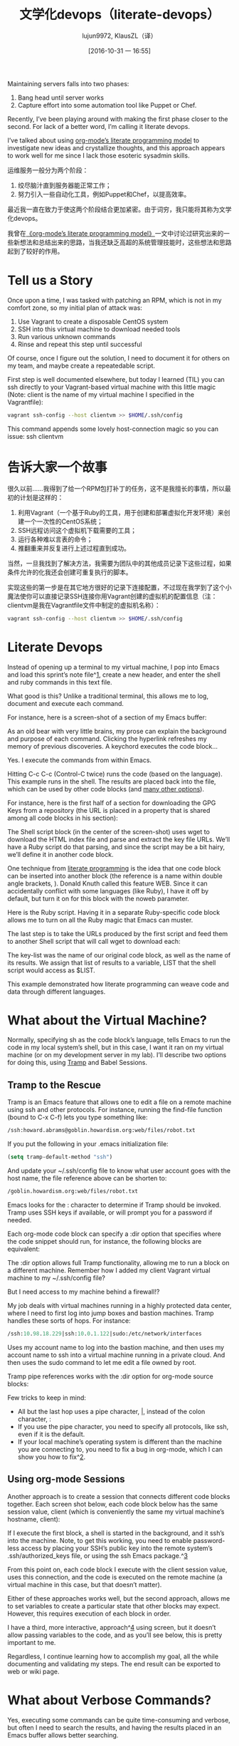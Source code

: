 #+TITLE: 文学化devops（literate-devops）
#+URL: http://howardism.org/Technical/Emacs/literate-devops.html
#+AUTHOR: lujun9972, KlausZL（译）
#+CATEGORY: raw
#+DATE: [2016-10-31 一 16:55]
#+OPTIONS: ^:{}


Maintaining servers falls into two phases:

1. Bang head until server works
2. Capture effort into some automation tool like Puppet or Chef.

Recently, I’ve been playing around with making the first phase closer to the
second. For lack of a better word, I’m calling it literate devops.

I’ve talked about using [[http://howardism.org/Technical/LP/introduction.html][org-mode’s literate programming model]] to investigate
new ideas and crystallize thoughts, and this approach appears to work well for
me since I lack those esoteric sysadmin skills.

运维服务一般分为两个阶段：

1. 绞尽脑汁直到服务器能正常工作；
2. 努力引入一些自动化工具，例如Puppet和Chef，以提高效率。

最近我一直在致力于使这两个阶段结合更加紧密。由于词穷，我只能将其称为文学化devops。

我曾在[[http://howardism.org/Technical/LP/introduction.html][《org-mode’s literate programming model》]]一文中讨论过研究出来的一些新想法和总结出来的思路，当我还缺乏高超的系统管理技能时，这些想法和思路起到了较好的作用。

* Tell us a Story

Once upon a time, I was tasked with patching an RPM, which is not in my
comfort zone, so my initial plan of attack was:

 1. Use Vagrant to create a disposable CentOS system
 2. SSH into this virtual machine to download needed tools
 3. Run various unknown commands
 4. Rinse and repeat this step until successful

Of course, once I figure out the solution, I need to document it for others on
my team, and maybe create a repeatedable script.

First step is well documented elsewhere, but today I learned (TIL) you can ssh
directly to your Vagrant-based virtual machine with this little magic (Note: 
client is the name of my virtual machine I specified in the Vagrantfile):

#+BEGIN_SRC sh
  vagrant ssh-config --host clientvm >> $HOME/.ssh/config
#+END_SRC

This command appends some lovely host-connection magic so you can issue: ssh
clientvm

* 告诉大家一个故事

很久以前……我得到了给一个RPM包打补丁的任务，这不是我擅长的事情，所以最初的计划是这样的：

1. 利用Vagrant（一个基于Ruby的工具，用于创建和部署虚拟化开发环境）来创建一个一次性的CentOS系统；
2. SSH远程访问这个虚拟机下载需要的工具；
3. 运行各种难以言表的命令；
4. 推翻重来并反复进行上述过程直到成功。

当然，一旦我找到了解决方法，我需要为团队中的其他成员记录下这些过程，如果条件允许的化我还会创建可重复执行的脚本。

实现这些的第一步是在其它地方很好的记录下连接配置，不过现在我学到了这个小魔法使你可以直接记录SSH连接你用Vagrant创建的虚拟机的配置信息（注：clientvm是我在Vagrantfile文件中制定的虚拟机名称）：

#+BEGIN_SRC sh
  vagrant ssh-config --host clientvm >> $HOME/.ssh/config
#+END_SRC

* Literate Devops

Instead of opening up a terminal to my virtual machine, I pop into Emacs and
load this sprint’s note file^[[http://howardism.org/Technical/Emacs/literate-devops.html#fn.1][1]], create a new header, and enter the shell and
ruby commands in this text file.

What good is this? Unlike a traditional terminal, this allows me to log, 
document and execute each command.

For instance, here is a screen-shot of a section of my Emacs buffer:

[[http://howardism.org/Technical/Emacs/literate-devops.png]]

As an old bear with very little brains, my prose can explain the background
and purpose of each command. Clicking the hyperlink refreshes my memory of
previous discoveries. A keychord executes the code block…

Yes. I execute the commands from within Emacs.

Hitting C-c C-c (Control-C twice) runs the code (based on the language). This
example runs in the shell. The results are placed back into the file, which
can be used by other code blocks (and [[http://orgmode.org/manual/results.html#results][many other options]]).

For instance, here is the first half of a section for downloading the GPG Keys
from a repository (the URL is placed in a property that is shared among all
code blocks in his section):

[[http://howardism.org/Technical/Emacs/literate-devops-14.png]]

The Shell script block (in the center of the screen-shot) uses wget to
download the HTML index file and parse and extract the key file URLs. We’ll
have a Ruby script do that parsing, and since the script may be a bit hairy,
we’ll define it in another code block.

One technique from [[http://howardism.org/Technical/LP/introduction.html][literate programming]] is the idea that one code block can be
inserted into another block (the reference is a name within double angle
brackets, <<...>>). Donald Knuth called this feature WEB. Since it can
accidentally conflict with some languages (like Ruby), I have it off by
default, but turn it on for this block with the noweb parameter.

Here is the Ruby script. Having it in a separate Ruby-specific code block
allows me to turn on all the Ruby magic that Emacs can muster.

[[http://howardism.org/Technical/Emacs/literate-devops-15.png]]

The last step is to take the URLs produced by the first script and feed them
to another Shell script that will call wget to download each:

[[http://howardism.org/Technical/Emacs/literate-devops-16.png]]

The key-list was the name of our original code block, as well as the name of
its results. We assign that list of results to a variable, LIST that the shell
script would access as $LIST.

This example demonstrated how literate programming can weave code and data
through different languages.

* What about the Virtual Machine?

Normally, specifying sh as the code block’s language, tells Emacs to run the
code in my local system’s shell, but in this case, I want it ran on my virtual
machine (or on my development server in my lab). I’ll describe two options for
doing this, using [[http://www.emacswiki.org/TrampMode][Tramp]] and Babel Sessions.

** Tramp to the Rescue

Tramp is an Emacs feature that allows one to edit a file on a remote machine
using ssh and other protocols. For instance, running the find-file function
(bound to C-x C-f) lets you type something like:

#+BEGIN_SRC emacs-lisp
  /ssh:howard.abrams@goblin.howardism.org:web/files/robot.txt
#+END_SRC

If you put the following in your .emacs initialization file:

#+BEGIN_SRC emacs-lisp
  (setq tramp-default-method "ssh")
#+END_SRC

And update your ~/.ssh/config file to know what user account goes with the
host name, the file reference above can be shorten to:

#+BEGIN_SRC emacs-lisp
  /goblin.howardism.org:web/files/robot.txt
#+END_SRC

Emacs looks for the : character to determine if Tramp should be invoked. Tramp
uses SSH keys if available, or will prompt you for a password if needed.

Each org-mode code block can specify a :dir option that specifies where the
code snippet should run, for instance, the following blocks are equivalent:

[[http://howardism.org/Technical/Emacs/literate-devops-9.png]]

The :dir option allows full Tramp functionality, allowing me to run a block on
a different machine. Remember how I added my client Vagrant virtual machine to
my ~/.ssh/config file?

[[http://howardism.org/Technical/Emacs/literate-devops-10.png]]

But I need access to my machine behind a firewall!?

My job deals with virtual machines running in a highly protected data center,
where I need to first log into jump boxes and bastion machines. Tramp handles
these sorts of hops. For instance:

#+BEGIN_SRC emacs-lisp
  /ssh:10.98.18.229|ssh:10.0.1.122|sudo:/etc/network/interfaces
#+END_SRC

Uses my account name to log into the bastion machine, and then uses my account
name to ssh into a virtual machine running in a private cloud. And then uses
the sudo command to let me edit a file owned by root.

Tramp pipe references works with the :dir option for org-mode source blocks:

[[http://howardism.org/Technical/Emacs/literate-devops-11.png]]

Few tricks to keep in mind:

  * All but the last hop uses a pipe character, |, instead of the colon
    character, :
  * If you use the pipe character, you need to specify all protocols, like
    ssh, even if it is the default.
  * If your local machine’s operating system is different than the machine you
    are connecting to, you need to fix a bug in org-mode, which I can show you
    how to fix^[[http://howardism.org/Technical/Emacs/literate-devops.html#fn.2][2]].

** Using org-mode Sessions

Another approach is to create a session that connects different code blocks
together. Each screen shot below, each code block below has the same session
value, client (which is conveniently the same my virtual machine’s hostname,
client):

[[http://howardism.org/Technical/Emacs/literate-devops-2b.png]]

If I execute the first block, a shell is started in the background, and it
ssh’s into the machine. Note, to get this working, you need to enable 
password-less access by placing your SSH’s public key into the remote system’s
.ssh/authorized_keys file, or using the ssh Emacs package.^[[http://howardism.org/Technical/Emacs/literate-devops.html#fn.3][3]]

From this point on, each code block I execute with the client session value,
uses this connection, and the code is executed on the remote machine (a
virtual machine in this case, but that doesn’t matter).

Either of these approaches works well, but the second approach, allows me to
set variables to create a particular state that other blocks may expect.
However, this requires execution of each block in order.

I have a third, more interactive, approach^[[http://howardism.org/Technical/Emacs/literate-devops.html#fn.4][4]] using screen, but it doesn’t
allow passing variables to the code, and as you’ll see below, this is pretty
important to me.

Regardless, I continue learning how to accomplish my goal, all the while
documenting and validating my steps. The end result can be exported to web or
wiki page.

* What about Verbose Commands?

Yes, executing some commands can be quite time-consuming and verbose, but
often I need to search the results, and having the results placed in an Emacs
buffer allows better searching.

Often I use a collapsible “drawer” (which is just a way to identify the
beginning and end of the output):

[[http://howardism.org/Technical/Emacs/literate-devops-3.png]]

Place the cursor on this drawer and hit the Tab key to hide or show the
output:

[[http://howardism.org/Technical/Emacs/literate-devops-4.png]]

* Can you Use the Output?

The results of some commands are often needed for the next command, and I’m
sure you just love using your mouse to copy and paste part of the output, but
I have a better way.

For instance, I needed a list of an RPM’s dependencies:

[[http://howardism.org/Technical/Emacs/literate-devops-5.png]]

Notice I named this source code block. Also notice how Emacs automatically
broke the results up into a table. By default, the output from shell commands
are split along newlines and spaces.

I can feed the results of these execution to another code block. The following
source block creates a variable named DEPENDS that uses rows 2 through 10 of
the first column as an array.

[[http://howardism.org/Technical/Emacs/literate-devops-6.png]]

I then download the RPMs I want without any mouse interaction.

* Setting Variables and Values

A key aspect of reusing devops programs (like a Chef cookbooks) is the
separation of the code from the values the code uses…a key aspect of any
program you reuse.

In my world, I create a new org-mode file for each sprint, and each task or
problem gets its own header and section. Each section can have a drawer of
properties, including variables shared among all code blocks in that section.

To create a section variable, simply hit: C-c C-x p, and set the Property to
var and the value to a variable=value, as in:

#+BEGIN_EXAMPLE
  host="10.52.224.33"
#+END_EXAMPLE

This drawer can contain any code block values you wish, like session or
results. These values can then be overridden as settings on the code block, as
you see in this screen-shot:

[[http://howardism.org/Technical/Emacs/literate-devops-8.png]]

Setting variables and settings (especially the session setting), ties the code
blocks together.

* Communicating with Others

While investigations in operations and administrations (as I’ve described) are
useful to oneself when understanding the problem domain, I need to communicate
the results with my team mates. Since my [[https://github.com/howardabrams/dot-files/blob/master/emacs-mail.org#sending-email][Emacs configuration]] allows me to send
mail messages, I kick off the function, org-mime-org-buffer-htmlize, which
exports the org-mode file to an HTML mail message (This function is part of
the latest org-plus-contrib package).

However, some times the exported results are not quite perfect.

For instance, some blocks may result in some JSON data, and since the HTML
output can colorize the syntax, if I could just specify that the output
results were JavaScript, then the JSON data would be much prettier. Just use
the wrap parameter, as in:

[[http://howardism.org/Technical/Emacs/literate-devops-20.png]]
[[http://howardism.org/Technical/Emacs/literate-devops-20.txt][{litera}]]

Which puts the following in my org-mode file:

[[http://howardism.org/Technical/Emacs/literate-devops-21.png]]
[[http://howardism.org/Technical/Emacs/literate-devops-21.txt][{litera}]]

Which gets exported like:

#+BEGIN_SRC json
  {"time":{"iso":"2015-05-19T23:12:40Z","timestamp":1432077160,"date":"19 May 2015","time":"7:12 PM"}}
#+END_SRC

For another example, my current project involves working with OpenStack, and
its nova command line utility attempts to format the data as a table:

#+BEGIN_SRC org
  +--------------------------------------+--------------------+--------+------------+-------------+------------------------+
  | ID                                   | Name               | Status | Task State | Power State | Networks               |
  +--------------------------------------+--------------------+--------+------------+-------------+------------------------+
  | f9e7aed8-e425-4808-aace-8758dadd91bf | chefserver         | ACTIVE | -          | Running     | WPC-private=10.0.1.73  |
  | 0432f8b1-7e6d-4fc1-b181-02fa768c38ac | ha-compute1        | ACTIVE | -          | Running     | WPC-private=10.0.1.104 |
  | a5bdd1d0-d4b3-4856-a657-5759356c186b | ha-controller1     | ACTIVE | -          | Running     | WPC-private=10.0.1.97  |
  | 16263972-609e-44c0-83e0-f3147336071c | ha-controller2     | ACTIVE | -          | Running     | WPC-private=10.0.1.99  |
  | 89a89d1f-7be5-4c4f-82db-64b751f15f3b | ha-controller3     | ACTIVE | -          | Running     | WPC-private=10.0.1.100 |
  | b740095a-3f89-45d0-a2a1-9cfcadfb4ca3 | ha-monitoring      | ACTIVE | -          | Running     | WPC-private=10.0.1.95  |
  | 6bebe823-1504-4cb1-a898-bbc7894b1a32 | ha-sdn-controller1 | ACTIVE | -          | Running     | WPC-private=10.0.1.101 |
  | 456bf417-580e-49fb-be08-1b0153710f86 | ha-sdn-controller2 | ACTIVE | -          | Running     | WPC-private=10.0.1.102 |
  | 7aab184c-5fb4-4996-8ab2-8a65ea7668cb | ha-sdn-controller3 | ACTIVE | -          | Running     | WPC-private=10.0.1.103 |
  | 0c90d7b0-dab4-4af8-a970-e2e90dd8b9e4 | ha-storage-1       | ACTIVE | -          | Running     | WPC-private=10.0.1.76  |
  | fda0666e-d656-48fd-928f-83fb47c923f2 | ha-storage-2       | ACTIVE | -          | Running     | WPC-private=10.0.1.81  |
  | 021fc9c1-8d79-4c09-b3d4-6014d242403a | ha-storage-3       | ACTIVE | -          | Running     | WPC-private=10.0.1.96  |
  | bc5ad0fe-9ef2-4966-8d2b-99892f3f94cd | yum-server         | ACTIVE | -          | Running     | WPC-private=10.0.1.74  |
  +--------------------------------------+--------------------+--------+------------+-------------+------------------------+
#+END_SRC

If you manually change the output, those changes will not be honored when the
file is exported (since those are redone during the exporting process).

The way to do that is with a little Emacs Lisp code block that you just need
to place somewhere in your file, like:

[[http://howardism.org/Technical/Emacs/literate-devops-22.png]]
[[http://howardism.org/Technical/Emacs/literate-devops-22.txt][{litera}]]

With this code block named, nova-conv, I can use it to post-process the
results, as in:

[[http://howardism.org/Technical/Emacs/literate-devops-23.png]]
[[http://howardism.org/Technical/Emacs/literate-devops-23.txt][{litera}]]

In my particular case, I also want to get rid of that first line of dashes to
make it more org-mode like:

[[http://howardism.org/Technical/Emacs/literate-devops-24.png]]
[[http://howardism.org/Technical/Emacs/literate-devops-24.txt][{litera}]]

To be truly re-useable, place this code in your [[http://orgmode.org/manual/Library-of-Babel.html][Library of Babel]], and then it
is available from any file.

* Summary

While my literate devops approach shouldn’t replace real DevOps (OpsDev?)
automation, I have found this approach useful for two reasons:

 1. As a good way to take notes before writing a cookbook.
 2. As an easy approach to compose emails to teammates when stuck.

Regarding the last point, I often write my literate files in the past tense,
even before I write and execute the code, as in:

[[http://howardism.org/Technical/Emacs/literate-devops-25.png]]
[[http://howardism.org/Technical/Emacs/literate-devops-25.txt][{litera}]]

Then, if the command or process I’m following fails, I can simply high-light a
section of my document, hit C-x M to email an exported HTML version to the
rest of the team (otherwise, I’d spend hours copy/pasting back from the
terminal in order to provide sufficient context for the email).

Need a complete example? Check out my [[http://howardism.org/Technical/Emacs/linux-iptables.html][notes on setting up IP Tables]] (and the 
[[http://howardism.org/Technical/Emacs/linux-iptables.org.txt][original org-mode file]]), where part of the file can be executed in the editor
in order to see how my machines are configured, and the other part is a script
that can be tangled to a machine and executed to reset to the firewall rules.

Thanks for reading.

* Footnotes:

^[[http://howardism.org/Technical/Emacs/literate-devops.html#fnr.1][1]]

For each new sprint, I create an [[http://orgmode.org/][org-mode formatted file]] to keep track of
tasks, notes, and other details. This makes it ideal for embedding a bit of 
literate devops.

^[[http://howardism.org/Technical/Emacs/literate-devops.html#fnr.2][2]]

Every operating system creates temporary files in different directory
locations. Most Unix systems, use /tmp/, but Macs use /var/folders/. The
current org-mode code uses the same directory name on the remote system that
would work on the local system. In my case, I’m using my Mac laptop at work to
connect to a Linux system in my data center, and I get the following error:

#+BEGIN_EXAMPLE
  Tramp: Decoding remote file `/ssh:x.y.z:/var/folders/0s/pcrc3rq5075gj4tm90pbh76c36sl1h/T/ob-input-32379ujY' using `base64 -d -i >%s'...failed
  byte-code: Couldn't write region to `/ssh:x.y.z:/var/folders/0s/pcrc3rq5075gj4tm90pbh76c36sl1h/T/ob-input-32379ujY', decode using `base64 -d -i >%s' failed
#+END_EXAMPLE

The bug is in org-mode version 8.2.10 (and probably earlier), as I found in 
[[http://lists.gnu.org/archive/html/emacs-orgmode/2013-09/msg00992.html][this mailing list posting]] (and it may not be fixed for a while since it isn’t
real clear what the best solution would be). To fix it yourself, edit
ob-core.el file in the org-babel-temp-file function to be:

#+BEGIN_SRC emacs-lisp
  (defun org-babel-temp-file (prefix &optional suffix)
    "Create a temporary file in the `org-babel-temporary-directory'.
  Passes PREFIX and SUFFIX directly to `make-temp-file' with the
  value of `temporary-file-directory' temporarily set to the value
  of `org-babel-temporary-directory'."
    (if (file-remote-p default-directory)
        (let ((prefix
               ;; We cannot use `temporary-file-directory' as local part
               ;; on the remote host, because it might be another OS
               ;; there.  So we assume "/tmp", which ought to exist on
               ;; relevant architectures.
               (concat (file-remote-p default-directory)
                       ;; REPLACE temporary-file-directory with /tmp:
                       (expand-file-name prefix "/tmp/"))))
          (make-temp-file prefix nil suffix))
      (let ((temporary-file-directory
             (or (and (boundp 'org-babel-temporary-directory)
                      (file-exists-p org-babel-temporary-directory)
                      org-babel-temporary-directory)
                 temporary-file-directory)))
        (make-temp-file prefix nil suffix))))
#+END_SRC

^[[http://howardism.org/Technical/Emacs/literate-devops.html#fnr.3][3]]

If you install the [[https://github.com/ieure/ssh-el#start-of-content][ssh.el]] project, you would initially connect to your remote
system using: M-x ssh

You would then enter the host connection information, including the password
(if needed), etc. For instance, if I connected to my host:
goblin.howardism.org, then my code blocks would refer to a session like this:

#+BEGIN_SRC org
  ,#+begin_src sh :session *ssh goblin.howardism.org* :var dir="/opt"
     ls $dir
  ,#+end_src
#+END_SRC

This is allows you to watch your code execute on the remote system, but still
allow a fully functional code blocks that can read values from other parts of
the org-mode file.

Note: The value to the session parameter is surrounded by * characters (part
of the buffer name), but the variables you want to pass in are surrounded by
quotes (otherwise, they are interpreted as named references to tables
elsewhere in the document).

^[[http://howardism.org/Technical/Emacs/literate-devops.html#fnr.4][4]]

I have a third way of executing remote commands, and this uses the ob-screen
extension (located in the [[http://orgmode.org/worg/org-contrib/][org-mode Contrib]] collection). It uses both Gnu
screen and xterm, so on my Mac, I start XQuartz (the built-in X Windows
emulator), and add the following to my .emacs initialization (based on [[http://orgmode.org/worg/org-contrib/babel/languages/ob-doc-screen.html][these]]
[[http://orgmode.org/worg/org-contrib/babel/languages/ob-doc-screen.html][instructions]]) to set the full path to my xterm program:

#+BEGIN_SRC emacs-lisp
  (setq org-babel-default-header-args:screen
        '((:results  . "silent")
          (:session  . "default")
          (:cmd      . "bash")
          (:terminal . "/opt/X11/bin/xterm")))
#+END_SRC

I don’t often use screen, but I install using Homebrew:

#+BEGIN_SRC sh
  brew install screen
#+END_SRC

And then tell ob-screen how to find it:

#+BEGIN_SRC emacs-lisp
  (setq org-babel-screen-location "/usr/local/bin/screen")
#+END_SRC

The code blocks are now specified as screen, and I typically specify which
xterm window to use by setting the :session parameter:

#+BEGIN_SRC org
  ,#+BEGIN_SRC screen :session blah
  ls /Applications

  ,#+END_SRC
#+END_SRC

The results do not get placed into my Emacs file buffer, but are simply left,
as is, in the xterm window.

The other down-side to using screen is it doesn’t pass in variables. For
instance, the following doesn’t work:

#+BEGIN_SRC org
  ,#+begin_src screen :session blah :var dir="/Applications"
  ls $dir

  ,#+end_src
#+END_SRC

Seeing the back-and-forth results in the xterm window is nice, but not being
able to bring the results back into the file for further processing is
limited. Also, you must resist the temptation to fix a command by typing in
the xterm window. If you go down that path, you may forget to put that
information back into your org-mode file, and may regret it later.
